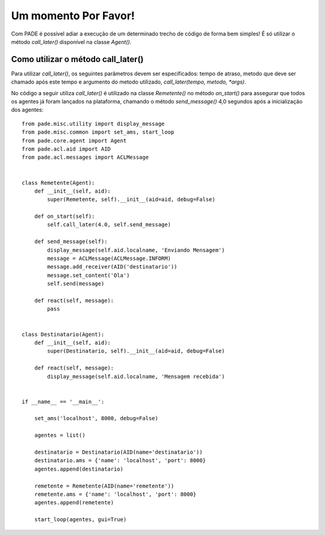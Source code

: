 Um momento Por Favor!
=====================

Com PADE é possível adiar a execução de um determinado trecho de código de forma bem simples! É só utilizar o método *call_later()* disponível na classe *Agent()*. 

Como utilizar o método call_later()
-----------------------------------

Para utilizar *call_later()*, os seguintes parâmetros devem ser especificados: tempo de atraso, metodo que deve ser chamado após este tempo e argumento do metodo utilizado, *call_later(tempo, metodo, *args)*. 

No código a seguir utiliza *call_later()* é utilizado na classe *Remetente()* no método *on_start()* para assegurar que todos os agentes já foram lançados na plataforma, chamando o método *send_message()* 4,0 segundos após a inicialização dos agentes:

::

    from pade.misc.utility import display_message
    from pade.misc.common import set_ams, start_loop
    from pade.core.agent import Agent
    from pade.acl.aid import AID
    from pade.acl.messages import ACLMessage


    class Remetente(Agent):
        def __init__(self, aid):
            super(Remetente, self).__init__(aid=aid, debug=False)

        def on_start(self):
            self.call_later(4.0, self.send_message)

        def send_message(self):
            display_message(self.aid.localname, 'Enviando Mensagem')
            message = ACLMessage(ACLMessage.INFORM)
            message.add_receiver(AID('destinatario'))
            message.set_content('Ola')
            self.send(message)

        def react(self, message):
            pass


    class Destinatario(Agent):
        def __init__(self, aid):
            super(Destinatario, self).__init__(aid=aid, debug=False)

        def react(self, message):
            display_message(self.aid.localname, 'Mensagem recebida')


    if __name__ == '__main__':

        set_ams('localhost', 8000, debug=False)

        agentes = list()

        destinatario = Destinatario(AID(name='destinatario'))
        destinatario.ams = {'name': 'localhost', 'port': 8000}
        agentes.append(destinatario)

        remetente = Remetente(AID(name='remetente'))
        remetente.ams = {'name': 'localhost', 'port': 8000}
        agentes.append(remetente)

        start_loop(agentes, gui=True)
